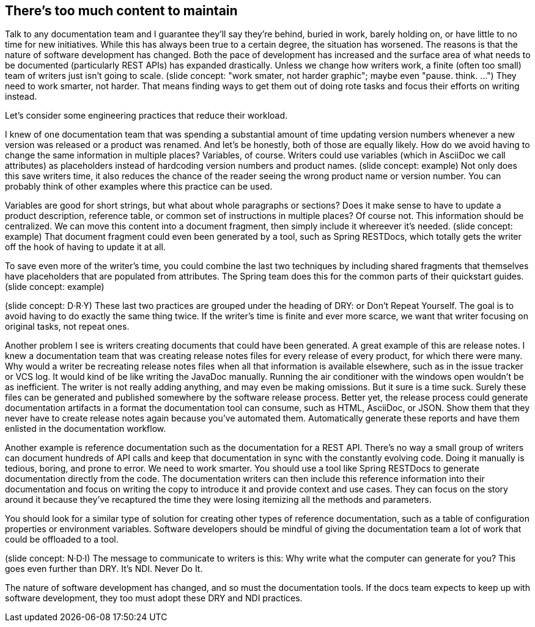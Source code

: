 == There's too much content to maintain

Talk to any documentation team and I guarantee they'll say they're behind, buried in work, barely holding on, or have little to no time for new initiatives.
While this has always been true to a certain degree, the situation has worsened.
The reasons is that the nature of software development has changed.
Both the pace of development has increased and the surface area of what needs to be documented (particularly REST APIs) has expanded drastically.
Unless we change how writers work, a finite (often too small) team of writers just isn't going to scale.
(slide concept: "work smater, not harder graphic"; maybe even "pause. think. ...")
They need to work smarter, not harder.
That means finding ways to get them out of doing rote tasks and focus their efforts on writing instead.

Let's consider some engineering practices that reduce their workload.

//What's one of the main techniques we use in development to reduce the surface area of what we have to maintain?
//(interaction)
//Look, we're already violating the rule. DRY: Don't Repeat Yourself.

I knew of one documentation team that was spending a substantial amount of time updating version numbers whenever a new version was released or a product was renamed.
And let's be honestly, both of those are equally likely.
How do we avoid having to change the same information in multiple places?
Variables, of course.
Writers could use variables (which in AsciiDoc we call attributes) as placeholders instead of hardcoding version numbers and product names.
(slide concept: example)
Not only does this save writers time, it also reduces the chance of the reader seeing the wrong product name or version number.
You can probably think of other examples where this practice can be used.

Variables are good for short strings, but what about whole paragraphs or sections?
Does it make sense to have to update a product description, reference table, or common set of instructions in multiple places?
Of course not.
This information should be centralized.
We can move this content into a document fragment, then simply include it whereever it's needed.
(slide concept: example)
That document fragment could even been generated by a tool, such as Spring RESTDocs, which totally gets the writer off the hook of having to update it at all.

To save even more of the writer's time, you could combine the last two techniques by including shared fragments that themselves have placeholders that are populated from attributes.
The Spring team does this for the common parts of their quickstart guides.
(slide concept: example)

(slide concept: D·R·Y)
These last two practices are grouped under the heading of DRY: or Don't Repeat Yourself.
The goal is to avoid having to do exactly the same thing twice.
If the writer's time is finite and ever more scarce, we want that writer focusing on original tasks, not repeat ones.

Another problem I see is writers creating documents that could have been generated.
A great example of this are release notes.
I knew a documentation team that was creating release notes files for every release of every product, for which there were many.
Why would a writer be recreating release notes files when all that information is available elsewhere, such as in the issue tracker or VCS log.
It would kind of be like writing the JavaDoc manually.
Running the air conditioner with the windows open wouldn't be as inefficient.
The writer is not really adding anything, and may even be making omissions.
But it sure is a time suck.
Surely these files can be generated and published somewhere by the software release process.
Better yet, the release process could generate documentation artifacts in a format the documentation tool can consume, such as HTML, AsciiDoc, or JSON.
Show them that they never have to create release notes again because you've automated them.
Automatically generate these reports and have them enlisted in the documentation workflow.

Another example is reference documentation such as the documentation for a REST API.
There's no way a small group of writers can document hundreds of API calls and keep that documentation in sync with the constantly evolving code.
Doing it manually is tedious, boring, and prone to error.
We need to work smarter.
You should use a tool like Spring RESTDocs to generate documentation directly from the code.
The documentation writers can then include this reference information into their documentation and focus on writing the copy to introduce it and provide context and use cases.
They can focus on the story around it because they've recaptured the time they were losing itemizing all the methods and parameters.

You should look for a similar type of solution for creating other types of reference documentation, such as a table of configuration properties or environment variables.
Software developers should be mindful of giving the documentation team a lot of work that could be offloaded to a tool.

(slide concept: N·D·I)
The message to communicate to writers is this:
Why write what the computer can generate for you?
This goes even further than DRY.
It's NDI.
Never Do It.

The nature of software development has changed, and so must the documentation tools.
If the docs team expects to keep up with software development, they too must adopt these DRY and NDI practices.
